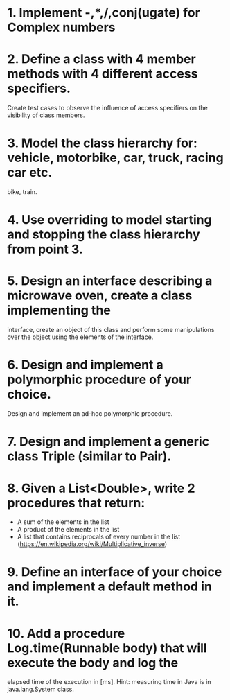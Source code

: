 # Assignments:
* 1. Implement -,*,/,conj(ugate) for Complex numbers
* 2. Define a class with 4 member methods with 4 different access specifiers.
     Create test cases to observe the influence of access specifiers on the
     visibility of class members.
* 3. Model the class hierarchy for: vehicle, motorbike, car, truck, racing car etc.
     bike, train.
* 4. Use overriding to model starting and stopping the class hierarchy from point 3.
* 5. Design an interface describing a microwave oven, create a class implementing the
     interface, create an object of this class and perform some manipulations over
     the object using the elements of the interface.
* 6. Design and implement a polymorphic procedure of your choice.
     Design and implement an ad-hoc polymorphic procedure.
* 7. Design and implement a generic class Triple (similar to Pair).
* 8. Given a List<Double>, write 2 procedures that return:
     - A sum of the elements in the list
     - A product of the elements in the list
     - A list that contains reciprocals of every number in the list
       (https://en.wikipedia.org/wiki/Multiplicative_inverse)
* 9. Define an interface of your choice and implement a default method in it.
* 10. Add a procedure Log.time(Runnable body) that will execute the body and log the
      elapsed time of the execution in [ms]. Hint: measuring time in Java is in
      java.lang.System class.

